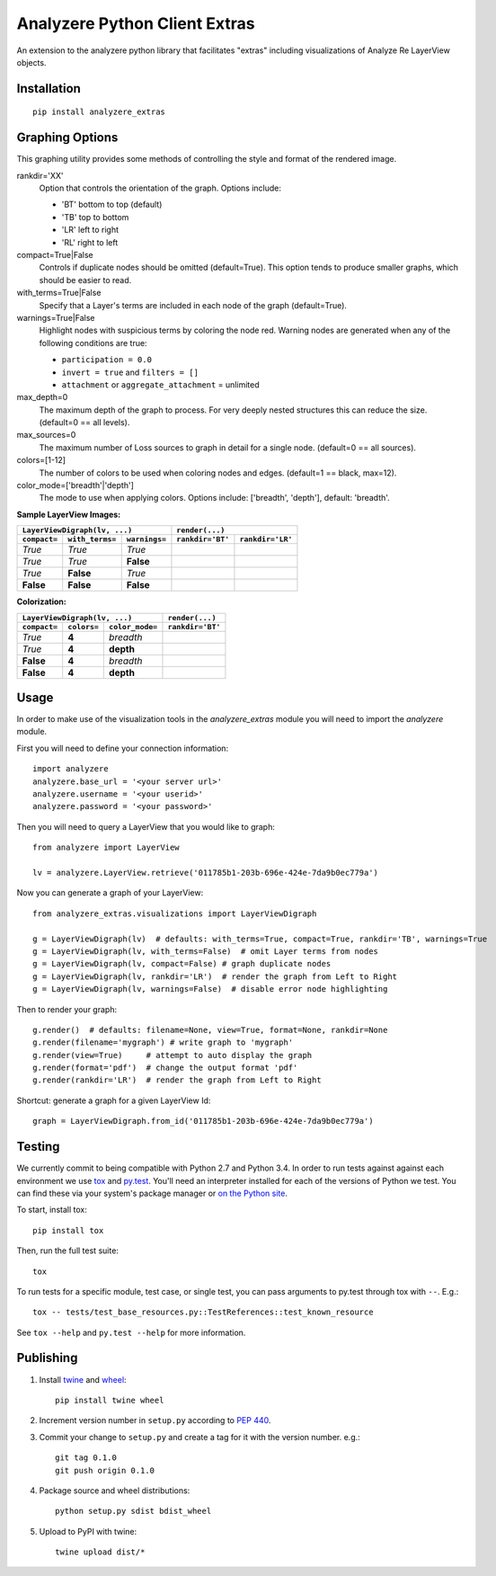 
Analyzere Python Client Extras  |travis| |Code Health|
======================================================


An extension to the analyzere python library that facilitates "extras"
including visualizations of Analyze Re LayerView objects.

.. |travis| image:: https://travis-ci.org/analyzere/analyzere-python-extras.svg?branch=master
    :alt: Travis-CI Build Status
    :target: https://travis-ci.org/analyzere/analyzere-python-extras
.. |Code Health| image:: https://landscape.io/github/analyzere/analyzere-python-extras/master/landscape.svg?style=flat
   :target: https://landscape.io/github/analyzere/analyzere-python-extras/master
   :alt: Code Health

Installation
------------

::

   pip install analyzere_extras


Graphing Options
----------------

This graphing utility provides some methods of controlling the style and format of the rendered image.

rankdir='XX'
  Option that controls the orientation of the graph. Options include:

  - 'BT' bottom to top (default)
  - 'TB' top to bottom
  - 'LR' left to right
  - 'RL' right to left

compact=True|False
  Controls if duplicate nodes should be omitted (default=True).  This option tends to produce smaller graphs, which should be easier to read.

with_terms=True|False
  Specify that a Layer's terms are included in each node of the graph (default=True).

warnings=True|False
  Highlight nodes with suspicious terms by coloring the node red. Warning nodes are generated when any of the following conditions are true:

  - ``participation = 0.0``
  - ``invert = true`` and ``filters = []``
  - ``attachment`` or ``aggregate_attachment`` = unlimited


max_depth=0
  The maximum depth of the graph to process.  For very deeply nested structures this can reduce the size.  (default=0 == all levels).

max_sources=0
  The maximum number of Loss sources to graph in detail for a single node. (default=0 == all sources).

colors=[1-12]
  The number of colors to be used when coloring nodes and edges. (default=1 == black, max=12).

color_mode=['breadth'|'depth']
  The mode to use when applying colors. Options include: ['breadth', 'depth'], default: 'breadth'.


**Sample LayerView Images:**

+------------------------------------------------+-----------------------------------------------------------------------------------------------------+
| ``LayerViewDigraph(lv, ...)``                  |         ``render(...)``                                                                             |
+--------------+-----------------+---------------+--------------------------------------------------+--------------------------------------------------+
| ``compact=`` | ``with_terms=`` | ``warnings=`` |      ``rankdir='BT'``                            | ``rankdir='LR'``                                 |
+==============+=================+===============+==================================================+==================================================+
| *True*       | *True*          | *True*        | |BT_compact_with-terms_warnings-enabled|         | |LR_compact_with-terms_warnings-enabled|         |
+--------------+-----------------+---------------+--------------------------------------------------+--------------------------------------------------+
| *True*       | *True*          | **False**     | |BT_compact_with-terms_warnings-disabled|        | |LR_compact_with-terms_warnings-disabled|        |
+--------------+-----------------+---------------+--------------------------------------------------+--------------------------------------------------+
| *True*       | **False**       | *True*        | |BT_compact_without-terms_warnings-enabled|      | |LR_compact_without-terms_warnings-enabled|      |
+--------------+-----------------+---------------+--------------------------------------------------+--------------------------------------------------+
| **False**    | **False**       | **False**     | |BT_not-compact_without-terms_warnings-disabled| | |LR_not-compact_without-terms_warnings-disabled| |
+--------------+-----------------+---------------+--------------------------------------------------+--------------------------------------------------+

.. |BT_compact_with-terms_warnings-enabled| image:: /examples/BT_compact_with-terms_warnings-enabled.png
   :width: 40pt
.. |LR_compact_with-terms_warnings-enabled| image:: /examples/LR_compact_with-terms_warnings-enabled.png
   :width: 40pt
.. |BT_compact_with-terms_warnings-disabled| image:: /examples/BT_compact_with-terms_warnings-disabled.png
   :width: 40pt
.. |LR_compact_with-terms_warnings-disabled| image:: /examples/LR_compact_with-terms_warnings-disabled.png
   :width: 40pt
.. |BT_compact_without-terms_warnings-enabled| image:: /examples/BT_compact_without-terms_warnings-enabled.png
   :width: 40pt
.. |LR_compact_without-terms_warnings-enabled| image:: /examples/LR_compact_without-terms_warnings-enabled.png
   :width: 40pt
.. |BT_not-compact_without-terms_warnings-disabled| image:: /examples/BT_not-compact_without-terms_warnings-disabled.png
   :width: 40pt
.. |LR_not-compact_without-terms_warnings-disabled| image:: /examples/LR_not-compact_without-terms_warnings-disabled.png
   :width: 40pt


**Colorization:**

+------------------------------------------------+-------------------------------------------------------------------+
| ``LayerViewDigraph(lv, ...)``                  |         ``render(...)``                                           |
+--------------+-------------+-------------------+-------------------------------------------------------------------+
| ``compact=`` | ``colors=`` | ``color_mode=``   |      ``rankdir='BT'``                                             |
+==============+=============+===================+===================================================================+
| *True*       | **4**       | *breadth*         | |BT_compact_with-terms_warnings-disabled_4-colors-by-breadth|     |
+--------------+-------------+-------------------+-------------------------------------------------------------------+
| *True*       | **4**       | **depth**         | |BT_not-compact_with-terms_warnings-disabled_4-colors-by-depth|   |
+--------------+-------------+-------------------+-------------------------------------------------------------------+
| **False**    | **4**       | *breadth*         | |BT_not-compact_with-terms_warnings-disabled_4-colors-by-breadth| |
+--------------+-------------+-------------------+-------------------------------------------------------------------+
| **False**    | **4**       | **depth**         | |BT_not-compact_with-terms_warnings-disabled_4-colors-by-depth|   |
+--------------+-------------+-------------------+-------------------------------------------------------------------+

.. |BT_compact_with-terms_warnings-disabled_4-colors-by-breadth| image:: /examples/BT_compact_with-terms_warnings-disabled_4-colors-by-breadth.png
   :width: 40pt
.. |BT_compact_with-terms_warnings-disabled_4-colors-by-depth| image:: /examples/BT_compact_with-terms_warnings-disabled_4-colors-by-depth.png
   :width: 40pt
.. |BT_not-compact_with-terms_warnings-disabled_4-colors-by-breadth| image:: /examples/BT_not-compact_with-terms_warnings-disabled_4-colors-by-breadth.png
   :width: 40pt
.. |BT_not-compact_with-terms_warnings-disabled_4-colors-by-depth| image:: /examples/BT_not-compact_with-terms_warnings-disabled_4-colors-by-depth.png
   :width: 40pt


Usage
-----

In order to make use of the visualization tools in the `analyzere_extras`
module you will need to import the `analyzere` module.

First you will need to define your connection information::

   import analyzere
   analyzere.base_url = '<your server url>'
   analyzere.username = '<your userid>'
   analyzere.password = '<your password>'

Then you will need to query a LayerView that you would like to graph::

   from analyzere import LayerView

   lv = analyzere.LayerView.retrieve('011785b1-203b-696e-424e-7da9b0ec779a')

Now you can generate a graph of your LayerView::

   from analyzere_extras.visualizations import LayerViewDigraph

   g = LayerViewDigraph(lv)  # defaults: with_terms=True, compact=True, rankdir='TB', warnings=True
   g = LayerViewDigraph(lv, with_terms=False)  # omit Layer terms from nodes
   g = LayerViewDigraph(lv, compact=False) # graph duplicate nodes
   g = LayerViewDigraph(lv, rankdir='LR')  # render the graph from Left to Right
   g = LayerViewDigraph(lv, warnings=False)  # disable error node highlighting

Then to render your graph::

   g.render()  # defaults: filename=None, view=True, format=None, rankdir=None
   g.render(filename='mygraph') # write graph to 'mygraph'
   g.render(view=True)     # attempt to auto display the graph
   g.render(format='pdf')  # change the output format 'pdf'
   g.render(rankdir='LR')  # render the graph from Left to Right

Shortcut: generate a graph for a given LayerView Id::

   graph = LayerViewDigraph.from_id('011785b1-203b-696e-424e-7da9b0ec779a')


Testing
-------

We currently commit to being compatible with Python 2.7 and Python 3.4. In
order to run tests against against each environment we use
`tox <http://tox.readthedocs.org/>`_ and `py.test <http://pytest.org/>`_. You'll
need an interpreter installed for each of the versions of Python we test.
You can find these via your system's package manager or
`on the Python site <https://www.python.org/downloads/>`_.

To start, install tox::

    pip install tox

Then, run the full test suite::

    tox

To run tests for a specific module, test case, or single test, you can pass
arguments to py.test through tox with ``--``. E.g.::

    tox -- tests/test_base_resources.py::TestReferences::test_known_resource

See ``tox --help`` and ``py.test --help`` for more information.

Publishing
----------

1. Install `twine <https://pypi.python.org/pypi/twine>`_ and
   `wheel <https://pypi.python.org/pypi/wheel>`_::

    pip install twine wheel

2. Increment version number in ``setup.py`` according to
   `PEP 440 <https://www.python.org/dev/peps/pep-0440/>`_.

3. Commit your change to ``setup.py`` and create a tag for it with the version
   number. e.g.::

    git tag 0.1.0
    git push origin 0.1.0

4. Package source and wheel distributions::

    python setup.py sdist bdist_wheel

5. Upload to PyPI with twine::

    twine upload dist/*
